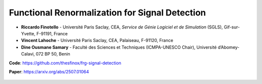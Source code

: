 Functional Renormalization for Signal Detection
===============================================

- **Riccardo Finotello** - Université Paris Saclay, CEA, *Service de Génie Logiciel et de Simulation* (SGLS), Gif-sur-Yvette, F-91191, France
- **Vincent Lahoche** - Université Paris Saclay, CEA, Palaiseau, F-91120, France
- **Dine Ousmane Samary** - Faculté des Sciences et Techniques (ICMPA-UNESCO Chair), Université d’Abomey-Calavi, 072 BP 50, Benin

**Code**: https://github.com/thesfinox/frg-signal-detection

**Paper**: https://arxiv.org/abs/2507.01064

 .. toctree::
   :maxdepth: 3
   :caption: Description

   descr

 .. toctree::
   :maxdepth: 3
   :caption: Modules

   modules/modules
